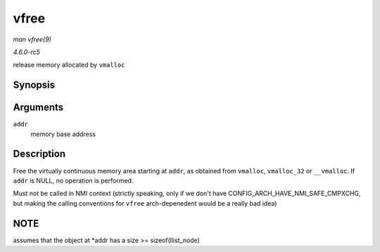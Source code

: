 .. -*- coding: utf-8; mode: rst -*-

.. _API-vfree:

=====
vfree
=====

*man vfree(9)*

*4.6.0-rc5*

release memory allocated by ``vmalloc``


Synopsis
========

.. c:function:: void vfree( const void * addr )

Arguments
=========

``addr``
    memory base address


Description
===========

Free the virtually continuous memory area starting at ``addr``, as
obtained from ``vmalloc``, ``vmalloc_32`` or ``__vmalloc``. If ``addr``
is NULL, no operation is performed.

Must not be called in NMI context (strictly speaking, only if we don't
have CONFIG_ARCH_HAVE_NMI_SAFE_CMPXCHG, but making the calling
conventions for ``vfree`` arch-depenedent would be a really bad idea)


NOTE
====

assumes that the object at *addr has a size >= sizeof(llist_node)


.. ------------------------------------------------------------------------------
.. This file was automatically converted from DocBook-XML with the dbxml
.. library (https://github.com/return42/sphkerneldoc). The origin XML comes
.. from the linux kernel, refer to:
..
.. * https://github.com/torvalds/linux/tree/master/Documentation/DocBook
.. ------------------------------------------------------------------------------
